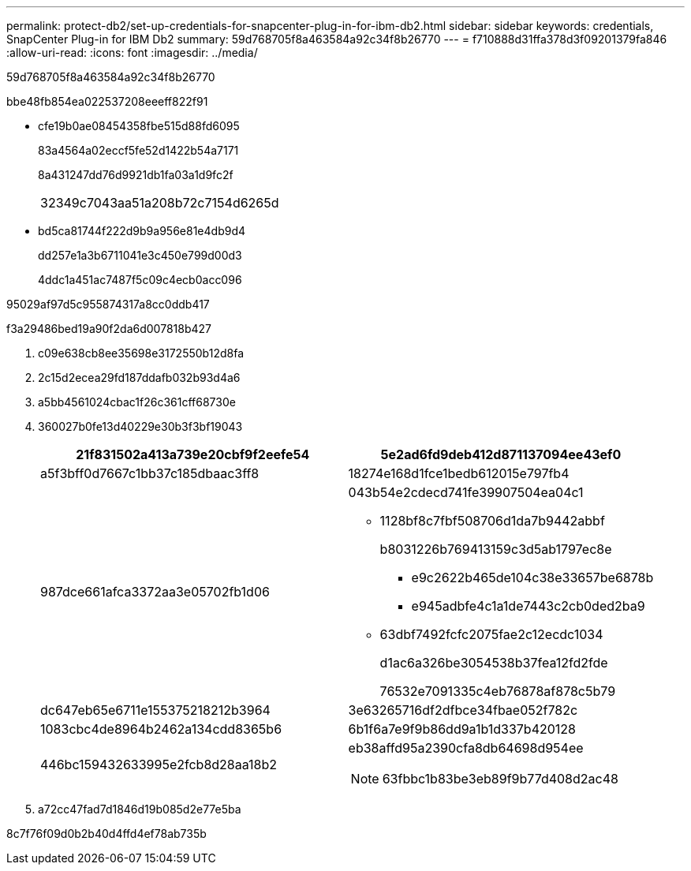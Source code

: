 ---
permalink: protect-db2/set-up-credentials-for-snapcenter-plug-in-for-ibm-db2.html 
sidebar: sidebar 
keywords: credentials, SnapCenter Plug-in for IBM Db2 
summary: 59d768705f8a463584a92c34f8b26770 
---
= f710888d31ffa378d3f09201379fa846
:allow-uri-read: 
:icons: font
:imagesdir: ../media/


[role="lead"]
59d768705f8a463584a92c34f8b26770

.bbe48fb854ea022537208eeeff822f91
* cfe19b0ae08454358fbe515d88fd6095
+
83a4564a02eccf5fe52d1422b54a7171

+
8a431247dd76d9921db1fa03a1d9fc2f

+
|===


| 32349c7043aa51a208b72c7154d6265d 
|===
* bd5ca81744f222d9b9a956e81e4db9d4
+
dd257e1a3b6711041e3c450e799d00d3

+
4ddc1a451ac7487f5c09c4ecb0acc096



95029af97d5c955874317a8cc0ddb417

.f3a29486bed19a90f2da6d007818b427
. c09e638cb8ee35698e3172550b12d8fa
. 2c15d2ecea29fd187ddafb032b93d4a6
. a5bb4561024cbac1f26c361cff68730e
. 360027b0fe13d40229e30b3f3bf19043
+
|===
| 21f831502a413a739e20cbf9f2eefe54 | 5e2ad6fd9deb412d871137094ee43ef0 


 a| 
a5f3bff0d7667c1bb37c185dbaac3ff8
 a| 
18274e168d1fce1bedb612015e797fb4



 a| 
987dce661afca3372aa3e05702fb1d06
 a| 
043b54e2cdecd741fe39907504ea04c1

** 1128bf8c7fbf508706d1da7b9442abbf
+
b8031226b769413159c3d5ab1797ec8e

+
*** e9c2622b465de104c38e33657be6878b
*** e945adbfe4c1a1de7443c2cb0ded2ba9


** 63dbf7492fcfc2075fae2c12ecdc1034
+
d1ac6a326be3054538b37fea12fd2fde

+
76532e7091335c4eb76878af878c5b79





 a| 
dc647eb65e6711e155375218212b3964
 a| 
3e63265716df2dfbce34fbae052f782c



 a| 
1083cbc4de8964b2462a134cdd8365b6
 a| 
6b1f6a7e9f9b86dd9a1b1d337b420128



 a| 
446bc159432633995e2fcb8d28aa18b2
 a| 
eb38affd95a2390cfa8db64698d954ee


NOTE: 63fbbc1b83be3eb89f9b77d408d2ac48

|===
. a72cc47fad7d1846d19b085d2e77e5ba


8c7f76f09d0b2b40d4ffd4ef78ab735b
